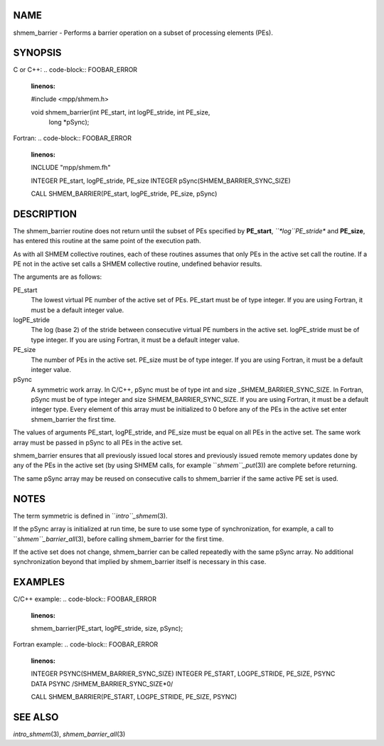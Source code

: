 NAME
----

shmem_barrier - Performs a barrier operation on a subset of processing
elements (PEs).

SYNOPSIS
--------

C or C++:
.. code-block:: FOOBAR_ERROR
   :linenos:

   #include <mpp/shmem.h>

   void shmem_barrier(int PE_start, int logPE_stride, int PE_size,
     long *pSync);

Fortran:
.. code-block:: FOOBAR_ERROR
   :linenos:

   INCLUDE "mpp/shmem.fh"

   INTEGER PE_start, logPE_stride, PE_size
   INTEGER pSync(SHMEM_BARRIER_SYNC_SIZE)

   CALL SHMEM_BARRIER(PE_start, logPE_stride, PE_size, pSync)

DESCRIPTION
-----------

The shmem_barrier routine does not return until the subset of PEs
specified by **PE_start**, *``*log``PE_stride** and **PE_size**, has entered
this routine at the same point of the execution path.

As with all SHMEM collective routines, each of these routines assumes
that only PEs in the active set call the routine. If a PE not in the
active set calls a SHMEM collective routine, undefined behavior results.

The arguments are as follows:

PE_start
   The lowest virtual PE number of the active set of PEs. PE_start must
   be of type integer. If you are using Fortran, it must be a default
   integer value.

logPE_stride
   The log (base 2) of the stride between consecutive virtual PE numbers
   in the active set. logPE_stride must be of type integer. If you are
   using Fortran, it must be a default integer value.

PE_size
   The number of PEs in the active set. PE_size must be of type integer.
   If you are using Fortran, it must be a default integer value.

pSync
   A symmetric work array. In C/C++, pSync must be of type int and size
   \_SHMEM_BARRIER_SYNC_SIZE. In Fortran, pSync must be of type integer
   and size SHMEM_BARRIER_SYNC_SIZE. If you are using Fortran, it must
   be a default integer type. Every element of this array must be
   initialized to 0 before any of the PEs in the active set enter
   shmem_barrier the first time.

The values of arguments PE_start, logPE_stride, and PE_size must be
equal on all PEs in the active set. The same work array must be passed
in pSync to all PEs in the active set.

shmem_barrier ensures that all previously issued local stores and
previously issued remote memory updates done by any of the PEs in the
active set (by using SHMEM calls, for example ``*shmem``_put*\ (3)) are
complete before returning.

The same pSync array may be reused on consecutive calls to shmem_barrier
if the same active PE set is used.

NOTES
-----

The term symmetric is defined in ``*intro``_shmem*\ (3).

If the pSync array is initialized at run time, be sure to use some type
of synchronization, for example, a call to ``*shmem``_barrier_all*\ (3),
before calling shmem_barrier for the first time.

If the active set does not change, shmem_barrier can be called
repeatedly with the same pSync array. No additional synchronization
beyond that implied by shmem_barrier itself is necessary in this case.

EXAMPLES
--------

C/C++ example:
.. code-block:: FOOBAR_ERROR
   :linenos:

   shmem_barrier(PE_start, logPE_stride, size, pSync);

Fortran example:
.. code-block:: FOOBAR_ERROR
   :linenos:

   INTEGER PSYNC(SHMEM_BARRIER_SYNC_SIZE)
   INTEGER PE_START, LOGPE_STRIDE, PE_SIZE, PSYNC
   DATA PSYNC /SHMEM_BARRIER_SYNC_SIZE*0/

   CALL SHMEM_BARRIER(PE_START, LOGPE_STRIDE, PE_SIZE, PSYNC)

SEE ALSO
--------

*intro_shmem*\ (3), *shmem_barrier_all*\ (3)
